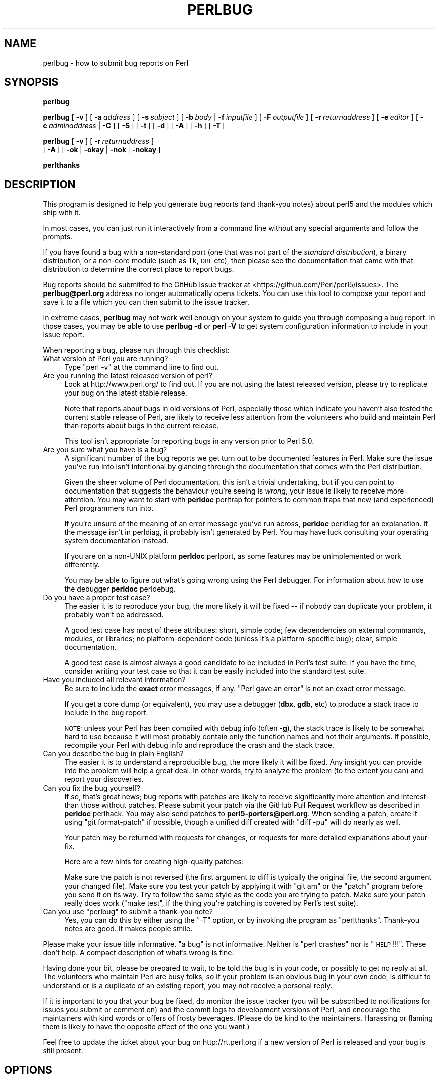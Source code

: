 .\" Automatically generated by Pod::Man 4.11 (Pod::Simple 3.35)
.\"
.\" Standard preamble:
.\" ========================================================================
.de Sp \" Vertical space (when we can't use .PP)
.if t .sp .5v
.if n .sp
..
.de Vb \" Begin verbatim text
.ft CW
.nf
.ne \\$1
..
.de Ve \" End verbatim text
.ft R
.fi
..
.\" Set up some character translations and predefined strings.  \*(-- will
.\" give an unbreakable dash, \*(PI will give pi, \*(L" will give a left
.\" double quote, and \*(R" will give a right double quote.  \*(C+ will
.\" give a nicer C++.  Capital omega is used to do unbreakable dashes and
.\" therefore won't be available.  \*(C` and \*(C' expand to `' in nroff,
.\" nothing in troff, for use with C<>.
.tr \(*W-
.ds C+ C\v'-.1v'\h'-1p'\s-2+\h'-1p'+\s0\v'.1v'\h'-1p'
.ie n \{\
.    ds -- \(*W-
.    ds PI pi
.    if (\n(.H=4u)&(1m=24u) .ds -- \(*W\h'-12u'\(*W\h'-12u'-\" diablo 10 pitch
.    if (\n(.H=4u)&(1m=20u) .ds -- \(*W\h'-12u'\(*W\h'-8u'-\"  diablo 12 pitch
.    ds L" ""
.    ds R" ""
.    ds C` ""
.    ds C' ""
'br\}
.el\{\
.    ds -- \|\(em\|
.    ds PI \(*p
.    ds L" ``
.    ds R" ''
.    ds C`
.    ds C'
'br\}
.\"
.\" Escape single quotes in literal strings from groff's Unicode transform.
.ie \n(.g .ds Aq \(aq
.el       .ds Aq '
.\"
.\" If the F register is >0, we'll generate index entries on stderr for
.\" titles (.TH), headers (.SH), subsections (.SS), items (.Ip), and index
.\" entries marked with X<> in POD.  Of course, you'll have to process the
.\" output yourself in some meaningful fashion.
.\"
.\" Avoid warning from groff about undefined register 'F'.
.de IX
..
.nr rF 0
.if \n(.g .if rF .nr rF 1
.if (\n(rF:(\n(.g==0)) \{\
.    if \nF \{\
.        de IX
.        tm Index:\\$1\t\\n%\t"\\$2"
..
.        if !\nF==2 \{\
.            nr % 0
.            nr F 2
.        \}
.    \}
.\}
.rr rF
.\"
.\" Accent mark definitions (@(#)ms.acc 1.5 88/02/08 SMI; from UCB 4.2).
.\" Fear.  Run.  Save yourself.  No user-serviceable parts.
.    \" fudge factors for nroff and troff
.if n \{\
.    ds #H 0
.    ds #V .8m
.    ds #F .3m
.    ds #[ \f1
.    ds #] \fP
.\}
.if t \{\
.    ds #H ((1u-(\\\\n(.fu%2u))*.13m)
.    ds #V .6m
.    ds #F 0
.    ds #[ \&
.    ds #] \&
.\}
.    \" simple accents for nroff and troff
.if n \{\
.    ds ' \&
.    ds ` \&
.    ds ^ \&
.    ds , \&
.    ds ~ ~
.    ds /
.\}
.if t \{\
.    ds ' \\k:\h'-(\\n(.wu*8/10-\*(#H)'\'\h"|\\n:u"
.    ds ` \\k:\h'-(\\n(.wu*8/10-\*(#H)'\`\h'|\\n:u'
.    ds ^ \\k:\h'-(\\n(.wu*10/11-\*(#H)'^\h'|\\n:u'
.    ds , \\k:\h'-(\\n(.wu*8/10)',\h'|\\n:u'
.    ds ~ \\k:\h'-(\\n(.wu-\*(#H-.1m)'~\h'|\\n:u'
.    ds / \\k:\h'-(\\n(.wu*8/10-\*(#H)'\z\(sl\h'|\\n:u'
.\}
.    \" troff and (daisy-wheel) nroff accents
.ds : \\k:\h'-(\\n(.wu*8/10-\*(#H+.1m+\*(#F)'\v'-\*(#V'\z.\h'.2m+\*(#F'.\h'|\\n:u'\v'\*(#V'
.ds 8 \h'\*(#H'\(*b\h'-\*(#H'
.ds o \\k:\h'-(\\n(.wu+\w'\(de'u-\*(#H)/2u'\v'-.3n'\*(#[\z\(de\v'.3n'\h'|\\n:u'\*(#]
.ds d- \h'\*(#H'\(pd\h'-\w'~'u'\v'-.25m'\f2\(hy\fP\v'.25m'\h'-\*(#H'
.ds D- D\\k:\h'-\w'D'u'\v'-.11m'\z\(hy\v'.11m'\h'|\\n:u'
.ds th \*(#[\v'.3m'\s+1I\s-1\v'-.3m'\h'-(\w'I'u*2/3)'\s-1o\s+1\*(#]
.ds Th \*(#[\s+2I\s-2\h'-\w'I'u*3/5'\v'-.3m'o\v'.3m'\*(#]
.ds ae a\h'-(\w'a'u*4/10)'e
.ds Ae A\h'-(\w'A'u*4/10)'E
.    \" corrections for vroff
.if v .ds ~ \\k:\h'-(\\n(.wu*9/10-\*(#H)'\s-2\u~\d\s+2\h'|\\n:u'
.if v .ds ^ \\k:\h'-(\\n(.wu*10/11-\*(#H)'\v'-.4m'^\v'.4m'\h'|\\n:u'
.    \" for low resolution devices (crt and lpr)
.if \n(.H>23 .if \n(.V>19 \
\{\
.    ds : e
.    ds 8 ss
.    ds o a
.    ds d- d\h'-1'\(ga
.    ds D- D\h'-1'\(hy
.    ds th \o'bp'
.    ds Th \o'LP'
.    ds ae ae
.    ds Ae AE
.\}
.rm #[ #] #H #V #F C
.\" ========================================================================
.\"
.IX Title "PERLBUG 1"
.TH PERLBUG 1 "2021-02-28" "perl v5.30.2" "Perl Programmers Reference Guide"
.\" For nroff, turn off justification.  Always turn off hyphenation; it makes
.\" way too many mistakes in technical documents.
.if n .ad l
.nh
.SH "NAME"
perlbug \- how to submit bug reports on Perl
.SH "SYNOPSIS"
.IX Header "SYNOPSIS"
\&\fBperlbug\fR
.PP
\&\fBperlbug\fR [\ \fB\-v\fR\ ] [\ \fB\-a\fR\ \fIaddress\fR\ ] [\ \fB\-s\fR\ \fIsubject\fR\ ]
[\ \fB\-b\fR\ \fIbody\fR\ |\ \fB\-f\fR\ \fIinputfile\fR\ ] [\ \fB\-F\fR\ \fIoutputfile\fR\ ]
[\ \fB\-r\fR\ \fIreturnaddress\fR\ ]
[\ \fB\-e\fR\ \fIeditor\fR\ ] [\ \fB\-c\fR\ \fIadminaddress\fR\ |\ \fB\-C\fR\ ]
[\ \fB\-S\fR\ ] [\ \fB\-t\fR\ ]  [\ \fB\-d\fR\ ]  [\ \fB\-A\fR\ ]  [\ \fB\-h\fR\ ] [\ \fB\-T\fR\ ]
.PP
\&\fBperlbug\fR [\ \fB\-v\fR\ ] [\ \fB\-r\fR\ \fIreturnaddress\fR\ ]
 [\ \fB\-A\fR\ ] [\ \fB\-ok\fR\ |\ \fB\-okay\fR\ |\ \fB\-nok\fR\ |\ \fB\-nokay\fR\ ]
.PP
\&\fBperlthanks\fR
.SH "DESCRIPTION"
.IX Header "DESCRIPTION"
This program is designed to help you generate bug reports
(and thank-you notes) about perl5 and the modules which ship with it.
.PP
In most cases, you can just run it interactively from a command
line without any special arguments and follow the prompts.
.PP
If you have found a bug with a non-standard port (one that was not
part of the \fIstandard distribution\fR), a binary distribution, or a
non-core module (such as Tk, \s-1DBI,\s0 etc), then please see the
documentation that came with that distribution to determine the
correct place to report bugs.
.PP
Bug reports should be submitted to the GitHub issue tracker at
<https://github.com/Perl/perl5/issues>. The \fBperlbug@perl.org\fR
address no longer automatically opens tickets. You can use this tool
to compose your report and save it to a file which you can then submit
to the issue tracker.
.PP
In extreme cases, \fBperlbug\fR may not work well enough on your system
to guide you through composing a bug report. In those cases, you
may be able to use \fBperlbug \-d\fR or \fBperl \-V\fR to get system
configuration information to include in your issue report.
.PP
When reporting a bug, please run through this checklist:
.IP "What version of Perl you are running?" 4
.IX Item "What version of Perl you are running?"
Type \f(CW\*(C`perl \-v\*(C'\fR at the command line to find out.
.IP "Are you running the latest released version of perl?" 4
.IX Item "Are you running the latest released version of perl?"
Look at http://www.perl.org/ to find out.  If you are not using the
latest released version, please try to replicate your bug on the
latest stable release.
.Sp
Note that reports about bugs in old versions of Perl, especially
those which indicate you haven't also tested the current stable
release of Perl, are likely to receive less attention from the
volunteers who build and maintain Perl than reports about bugs in
the current release.
.Sp
This tool isn't appropriate for reporting bugs in any version
prior to Perl 5.0.
.IP "Are you sure what you have is a bug?" 4
.IX Item "Are you sure what you have is a bug?"
A significant number of the bug reports we get turn out to be
documented features in Perl.  Make sure the issue you've run into
isn't intentional by glancing through the documentation that comes
with the Perl distribution.
.Sp
Given the sheer volume of Perl documentation, this isn't a trivial
undertaking, but if you can point to documentation that suggests
the behaviour you're seeing is \fIwrong\fR, your issue is likely to
receive more attention. You may want to start with \fBperldoc\fR
perltrap for pointers to common traps that new (and experienced)
Perl programmers run into.
.Sp
If you're unsure of the meaning of an error message you've run
across, \fBperldoc\fR perldiag for an explanation.  If the message
isn't in perldiag, it probably isn't generated by Perl.  You may
have luck consulting your operating system documentation instead.
.Sp
If you are on a non-UNIX platform \fBperldoc\fR perlport, as some
features may be unimplemented or work differently.
.Sp
You may be able to figure out what's going wrong using the Perl
debugger.  For information about how to use the debugger \fBperldoc\fR
perldebug.
.IP "Do you have a proper test case?" 4
.IX Item "Do you have a proper test case?"
The easier it is to reproduce your bug, the more likely it will be
fixed \*(-- if nobody can duplicate your problem, it probably won't be 
addressed.
.Sp
A good test case has most of these attributes: short, simple code;
few dependencies on external commands, modules, or libraries; no
platform-dependent code (unless it's a platform-specific bug);
clear, simple documentation.
.Sp
A good test case is almost always a good candidate to be included in
Perl's test suite.  If you have the time, consider writing your test case so
that it can be easily included into the standard test suite.
.IP "Have you included all relevant information?" 4
.IX Item "Have you included all relevant information?"
Be sure to include the \fBexact\fR error messages, if any.
\&\*(L"Perl gave an error\*(R" is not an exact error message.
.Sp
If you get a core dump (or equivalent), you may use a debugger
(\fBdbx\fR, \fBgdb\fR, etc) to produce a stack trace to include in the bug
report.
.Sp
\&\s-1NOTE:\s0 unless your Perl has been compiled with debug info
(often \fB\-g\fR), the stack trace is likely to be somewhat hard to use
because it will most probably contain only the function names and not
their arguments.  If possible, recompile your Perl with debug info and
reproduce the crash and the stack trace.
.IP "Can you describe the bug in plain English?" 4
.IX Item "Can you describe the bug in plain English?"
The easier it is to understand a reproducible bug, the more likely
it will be fixed.  Any insight you can provide into the problem
will help a great deal.  In other words, try to analyze the problem
(to the extent you can) and report your discoveries.
.IP "Can you fix the bug yourself?" 4
.IX Item "Can you fix the bug yourself?"
If so, that's great news; bug reports with patches are likely to
receive significantly more attention and interest than those without
patches.  Please submit your patch via the GitHub Pull Request workflow
as described in \fBperldoc\fR perlhack.  You may also send patches to
\&\fBperl5\-porters@perl.org\fR.  When sending a patch, create it using
\&\f(CW\*(C`git format\-patch\*(C'\fR if possible, though a unified diff created with
\&\f(CW\*(C`diff \-pu\*(C'\fR will do nearly as well.
.Sp
Your patch may be returned with requests for changes, or requests for more
detailed explanations about your fix.
.Sp
Here are a few hints for creating high-quality patches:
.Sp
Make sure the patch is not reversed (the first argument to diff is
typically the original file, the second argument your changed file).
Make sure you test your patch by applying it with \f(CW\*(C`git am\*(C'\fR or the
\&\f(CW\*(C`patch\*(C'\fR program before you send it on its way.  Try to follow the
same style as the code you are trying to patch.  Make sure your patch
really does work (\f(CW\*(C`make test\*(C'\fR, if the thing you're patching is covered
by Perl's test suite).
.ie n .IP "Can you use ""perlbug"" to submit a thank-you note?" 4
.el .IP "Can you use \f(CWperlbug\fR to submit a thank-you note?" 4
.IX Item "Can you use perlbug to submit a thank-you note?"
Yes, you can do this by either using the \f(CW\*(C`\-T\*(C'\fR option, or by invoking
the program as \f(CW\*(C`perlthanks\*(C'\fR. Thank-you notes are good. It makes people
smile.
.PP
Please make your issue title informative.  \*(L"a bug\*(R" is not informative.
Neither is \*(L"perl crashes\*(R" nor is \*(L"\s-1HELP\s0!!!\*(R".  These don't help.  A compact
description of what's wrong is fine.
.PP
Having done your bit, please be prepared to wait, to be told the
bug is in your code, or possibly to get no reply at all.  The
volunteers who maintain Perl are busy folks, so if your problem is
an obvious bug in your own code, is difficult to understand or is
a duplicate of an existing report, you may not receive a personal
reply.
.PP
If it is important to you that your bug be fixed, do monitor the
issue tracker (you will be subscribed to notifications for issues you
submit or comment on) and the commit logs to development
versions of Perl, and encourage the maintainers with kind words or
offers of frosty beverages.  (Please do be kind to the maintainers.
Harassing or flaming them is likely to have the opposite effect of the
one you want.)
.PP
Feel free to update the ticket about your bug on http://rt.perl.org
if a new version of Perl is released and your bug is still present.
.SH "OPTIONS"
.IX Header "OPTIONS"
.IP "\fB\-a\fR" 8
.IX Item "-a"
Address to send the report to.  Defaults to \fBperlbug@perl.org\fR.
.IP "\fB\-A\fR" 8
.IX Item "-A"
Don't send a bug received acknowledgement to the reply address.
Generally it is only a sensible to use this option if you are a
perl maintainer actively watching perl porters for your message to
arrive.
.IP "\fB\-b\fR" 8
.IX Item "-b"
Body of the report.  If not included on the command line, or
in a file with \fB\-f\fR, you will get a chance to edit the message.
.IP "\fB\-C\fR" 8
.IX Item "-C"
Don't send copy to administrator.
.IP "\fB\-c\fR" 8
.IX Item "-c"
Address to send copy of report to.  Defaults to the address of the
local perl administrator (recorded when perl was built).
.IP "\fB\-d\fR" 8
.IX Item "-d"
Data mode (the default if you redirect or pipe output).  This prints out
your configuration data, without mailing anything.  You can use this
with \fB\-v\fR to get more complete data.
.IP "\fB\-e\fR" 8
.IX Item "-e"
Editor to use.
.IP "\fB\-f\fR" 8
.IX Item "-f"
File containing the body of the report.  Use this to quickly send a
prepared message.
.IP "\fB\-F\fR" 8
.IX Item "-F"
File to output the results to instead of sending as an email. Useful
particularly when running perlbug on a machine with no direct internet
connection.
.IP "\fB\-h\fR" 8
.IX Item "-h"
Prints a brief summary of the options.
.IP "\fB\-ok\fR" 8
.IX Item "-ok"
Report successful build on this system to perl porters. Forces \fB\-S\fR
and \fB\-C\fR. Forces and supplies values for \fB\-s\fR and \fB\-b\fR. Only
prompts for a return address if it cannot guess it (for use with
\&\fBmake\fR). Honors return address specified with \fB\-r\fR.  You can use this
with \fB\-v\fR to get more complete data.   Only makes a report if this
system is less than 60 days old.
.IP "\fB\-okay\fR" 8
.IX Item "-okay"
As \fB\-ok\fR except it will report on older systems.
.IP "\fB\-nok\fR" 8
.IX Item "-nok"
Report unsuccessful build on this system.  Forces \fB\-C\fR.  Forces and
supplies a value for \fB\-s\fR, then requires you to edit the report
and say what went wrong.  Alternatively, a prepared report may be
supplied using \fB\-f\fR.  Only prompts for a return address if it
cannot guess it (for use with \fBmake\fR). Honors return address
specified with \fB\-r\fR.  You can use this with \fB\-v\fR to get more
complete data.  Only makes a report if this system is less than 60
days old.
.IP "\fB\-nokay\fR" 8
.IX Item "-nokay"
As \fB\-nok\fR except it will report on older systems.
.IP "\fB\-p\fR" 8
.IX Item "-p"
The names of one or more patch files or other text attachments to be
included with the report.  Multiple files must be separated with commas.
.IP "\fB\-r\fR" 8
.IX Item "-r"
Your return address.  The program will ask you to confirm its default
if you don't use this option.
.IP "\fB\-S\fR" 8
.IX Item "-S"
Send without asking for confirmation.
.IP "\fB\-s\fR" 8
.IX Item "-s"
Subject to include with the message.  You will be prompted if you don't
supply one on the command line.
.IP "\fB\-t\fR" 8
.IX Item "-t"
Test mode.  The target address defaults to \fBperlbug\-test@perl.org\fR.
Also makes it possible to command perlbug from a pipe or file, for
testing purposes.
.IP "\fB\-T\fR" 8
.IX Item "-T"
Send a thank-you note instead of a bug report.
.IP "\fB\-v\fR" 8
.IX Item "-v"
Include verbose configuration data in the report.
.SH "AUTHORS"
.IX Header "AUTHORS"
Kenneth Albanowski (<kjahds@kjahds.com>), subsequently
\&\fIdoc\fRtored by Gurusamy Sarathy (<gsar@activestate.com>),
Tom Christiansen (<tchrist@perl.com>), Nathan Torkington
(<gnat@frii.com>), Charles F. Randall (<cfr@pobox.com>),
Mike Guy (<mjtg@cam.ac.uk>), Dominic Dunlop
(<domo@computer.org>), Hugo van der Sanden (<hv@crypt.org>),
Jarkko Hietaniemi (<jhi@iki.fi>), Chris Nandor
(<pudge@pobox.com>), Jon Orwant (<orwant@media.mit.edu>,
Richard Foley (<richard.foley@rfi.net>), Jesse Vincent
(<jesse@bestpractical.com>), and Craig A. Berry (<craigberry@mac.com>).
.SH "SEE ALSO"
.IX Header "SEE ALSO"
\&\fBperl\fR\|(1), \fBperldebug\fR\|(1), \fBperldiag\fR\|(1), \fBperlport\fR\|(1), \fBperltrap\fR\|(1),
\&\fBdiff\fR\|(1), \fBpatch\fR\|(1), \fBdbx\fR\|(1), \fBgdb\fR\|(1)
.SH "BUGS"
.IX Header "BUGS"
None known (guess what must have been used to report them?)
